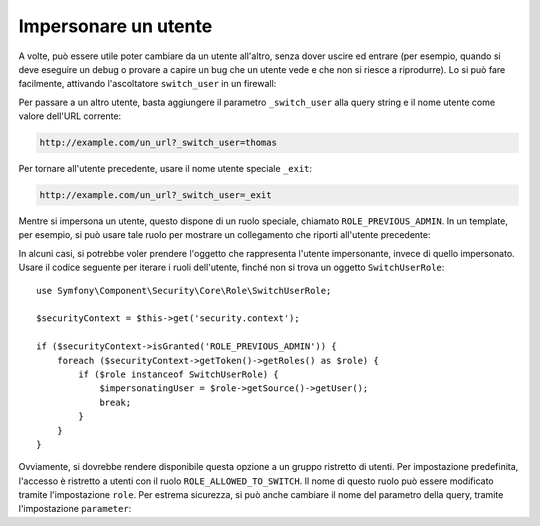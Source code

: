 .. index::
    single: Security; Impersonare utenti

Impersonare un utente
=====================

A volte, può essere utile poter cambiare da un utente all'altro, senza
dover uscire ed entrare (per esempio, quando si deve eseguire un debug o provare
a capire un bug che un utente vede e che non si riesce a riprodurre). Lo si può fare facilmente,
attivando l'ascoltatore ``switch_user`` in un firewall:

.. configuration-block::

    .. code-block:: yaml

        # app/config/security.yml
        security:
            firewalls:
                main:
                    # ...
                    switch_user: true

    .. code-block:: xml

        <!-- app/config/security.xml -->
        <?xml version="1.0" encoding="UTF-8"?>
        <srv:container xmlns="http://symfony.com/schema/dic/security"
            xmlns:xsi="http://www.w3.org/2001/XMLSchema-instance"
            xmlns:srv="http://symfony.com/schema/dic/services"
            xsi:schemaLocation="http://symfony.com/schema/dic/services
                http://symfony.com/schema/dic/services/services-1.0.xsd">
            <config>
                <firewall>
                    <!-- ... -->
                    <switch-user />
                </firewall>
            </config>
        </srv:container>

    .. code-block:: php

        // app/config/security.php
        $container->loadFromExtension('security', array(
            'firewalls' => array(
                'main'=> array(
                    // ...
                    'switch_user' => true
                ),
            ),
        ));

Per passare a un altro utente, basta aggiungere il parametro ``_switch_user``
alla query string e il nome utente come valore dell'URL corrente:

.. code-block:: text

    http://example.com/un_url?_switch_user=thomas

Per tornare all'utente precedente, usare il nome utente speciale ``_exit``:

.. code-block:: text

    http://example.com/un_url?_switch_user=_exit

Mentre si impersona un utente, questo dispone di un ruolo speciale, chiamato
``ROLE_PREVIOUS_ADMIN``. In un template, per esempio, si può usare tale ruolo
per mostrare un collegamento che riporti all'utente precedente:

.. configuration-block::

    .. code-block:: html+jinja

        {% if is_granted('ROLE_PREVIOUS_ADMIN') %}
            <a href="{{ path('homepage', {'_switch_user': '_exit'}) }}">Torna a utente precedente</a>
        {% endif %}

    .. code-block:: html+php

        <?php if ($view['security']->isGranted('ROLE_PREVIOUS_ADMIN')): ?>
            <a
                href="<?php echo $view['router']->generate('homepage', array(
                    '_switch_user' => '_exit',
                ) ?>"
            >
                Torna a utente precedente
            </a>
        <?php endif ?>

In alcuni casi, si potrebbe voler prendere l'oggetto che rappresenta l'utente impersonante,
invece di quello impersonato. Usare il codice seguente per iterare
i ruoli dell'utente, finché non si trova un oggetto ``SwitchUserRole``::

    use Symfony\Component\Security\Core\Role\SwitchUserRole;

    $securityContext = $this->get('security.context');

    if ($securityContext->isGranted('ROLE_PREVIOUS_ADMIN')) {
        foreach ($securityContext->getToken()->getRoles() as $role) {
            if ($role instanceof SwitchUserRole) {
                $impersonatingUser = $role->getSource()->getUser();
                break;
            }
        }
    }

Ovviamente, si dovrebbe rendere disponibile questa opzione a un gruppo ristretto di utenti.
Per impostazione predefinita, l'accesso è ristretto a utenti con il ruolo ``ROLE_ALLOWED_TO_SWITCH``.
Il nome di questo ruolo può essere modificato tramite l'impostazione ``role``. Per
estrema sicurezza, si può anche cambiare il nome del parametro della query, tramite
l'impostazione ``parameter``:

.. configuration-block::

    .. code-block:: yaml

        # app/config/security.yml
        security:
            firewalls:
                main:
                    # ...
                    switch_user: { role: ROLE_ADMIN, parameter: _voglio_cambiare_utente }

    .. code-block:: xml

        <!-- app/config/security.xml -->
        <?xml version="1.0" encoding="UTF-8"?>
        <srv:container xmlns="http://symfony.com/schema/dic/security"
            xmlns:xsi="http://www.w3.org/2001/XMLSchema-instance"
            xmlns:srv="http://symfony.com/schema/dic/services"
            xsi:schemaLocation="http://symfony.com/schema/dic/services
                http://symfony.com/schema/dic/services/services-1.0.xsd">
            <config>
                <firewall>
                    <!-- ... -->
                    <switch-user role="ROLE_ADMIN" parameter="_voglio_cambiare_utente" />
                </firewall>
            </config>
        </srv:container>

    .. code-block:: php

        // app/config/security.php
        $container->loadFromExtension('security', array(
            'firewalls' => array(
                'main'=> array(
                    // ...
                    'switch_user' => array(
                        'role' => 'ROLE_ADMIN',
                        'parameter' => '_voglio_cambiare_utente',
                    ),
                ),
            ),
        ));
